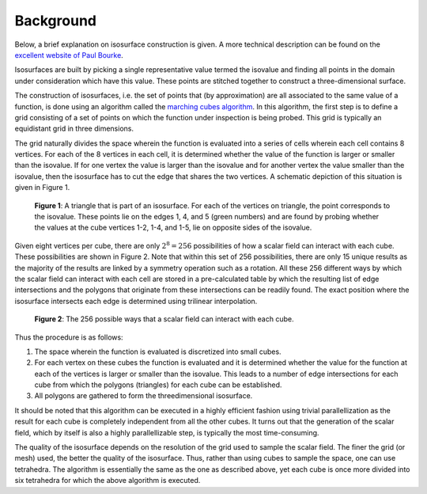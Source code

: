 .. _background:
.. index:: Background

Background
==========

Below, a brief explanation on isosurface construction is given. A more technical
description can be found on the `excellent website of Paul Bourke <http://paulbourke.net/geometry/polygonise/>`_.

Isosurfaces are built by picking a single representative value termed the
isovalue and finding all points in the domain under consideration which have
this value. These points are stitched together to construct a three-dimensional
surface.

The construction of isosurfaces, i.e. the set of points that (by approximation)
are all associated to the same value of a function, is done using an algorithm
called the `marching cubes algorithm
<https://en.wikipedia.org/wiki/Marching_cubes>`_. In this algorithm, the first
step is to define a grid consisting of a set of points on which the function
under inspection is being probed. This grid is typically an equidistant grid in
three dimensions.

The grid naturally divides the space wherein the function is evaluated into a
series of cells wherein each cell contains 8 vertices. For each of the 8
vertices in each cell, it is determined whether the value of the function is
larger or smaller than the isovalue. If for one vertex the value is larger than
the isovalue and for another vertex the value smaller than the isovalue, then
the isosurface has to cut the edge that shares the two vertices. A schematic
depiction of this situation is given in Figure 1.

.. figure:: _static/img/background/cube_intersection.JPG
   :alt: Schematic depiction of cube intersections.

   **Figure 1**: A triangle that is part of an isosurface. For each of the vertices
   on triangle, the point corresponds to the isovalue. These points lie on
   the edges 1, 4, and 5 (green numbers) and are found by probing whether the
   values at the cube vertices 1-2, 1-4, and 1-5, lie on opposite sides of the
   isovalue.

Given eight vertices per cube, there are only :math:`2^{8}=256` possibilities of
how a scalar field can interact with each cube. These possibilities are shown
in Figure 2. Note that within this set of 256 possibilities, there are only 15
unique results as the majority of the results are linked by a symmetry
operation such as a rotation. All these 256 different ways by which the scalar
field can interact with each cell are stored in a pre-calculated table by which
the resulting list of edge intersections and the polygons that originate from
these intersections can be readily found. The exact position where the
isosurface intersects each edge is determined using trilinear interpolation.

.. figure:: _static/img/background/marching_cubes.png
   :alt: Complete set of possible intersections.

   **Figure 2**: The 256 possible ways that a scalar field can interact with
   each cube.

Thus the procedure is as follows:

1. The space wherein the function is evaluated is discretized into small
   cubes. 
2. For each vertex on these cubes the function is evaluated and it is
   determined whether the value for the function at each of the vertices is
   larger or smaller than the isovalue. This leads to a number of edge
   intersections for each cube from which the polygons (triangles) for each cube
   can be established. 
3. All polygons are gathered to form the threedimensional isosurface. 

It should be noted that this algorithm can be executed in a highly efficient
fashion using trivial parallellization as the result for each cube is
completely independent from all the other cubes. It turns out that the
generation of the scalar field, which by itself is also a highly
parallellizable step, is typically the most time-consuming.

The quality of the isosurface depends on the resolution of the grid used to
sample the scalar field. The finer the grid (or mesh) used, the better the
quality of the isosurface. Thus, rather than using cubes to sample the space,
one can use tetrahedra. The algorithm is essentially the same as the one
as described above, yet each cube is once more divided into six tetrahedra
for which the above algorithm is executed.